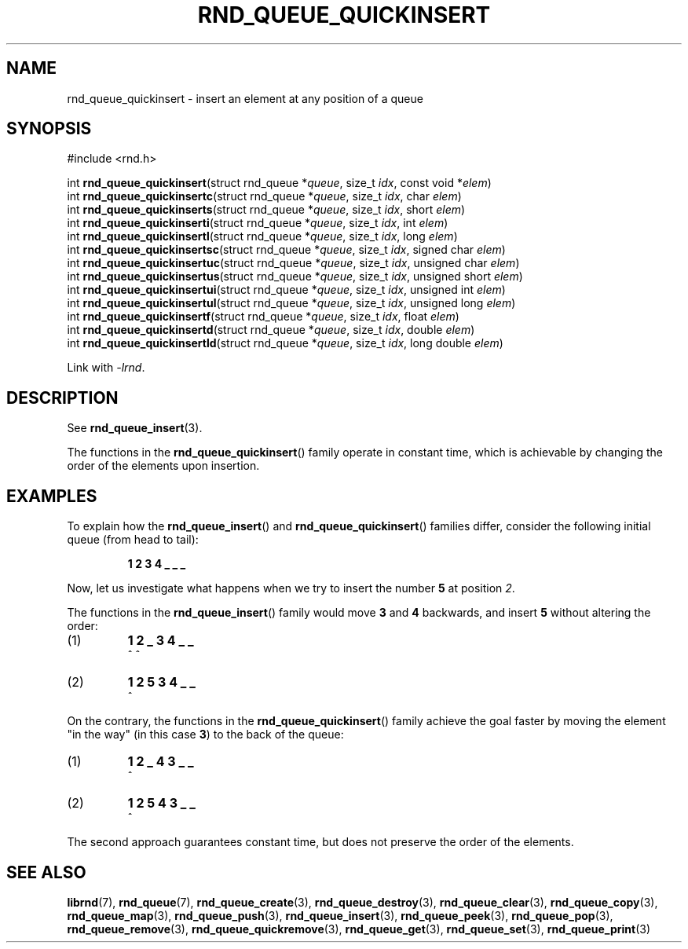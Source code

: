 .TH RND_QUEUE_QUICKINSERT 3 DATE "librnd-VERSION"
.SH NAME
rnd_queue_quickinsert - insert an element at any position of a queue
.SH SYNOPSIS
.ad l
#include <rnd.h>
.sp
int
.BR rnd_queue_quickinsert "(struct rnd_queue"
.RI * queue ,
size_t
.IR idx ,
const void
.RI * elem )
.br
int
.BR rnd_queue_quickinsertc "(struct rnd_queue"
.RI * queue ,
size_t
.IR idx ,
char
.IR elem )
.br
int
.BR rnd_queue_quickinserts "(struct rnd_queue"
.RI * queue ,
size_t
.IR idx ,
short
.IR elem )
.br
int
.BR rnd_queue_quickinserti "(struct rnd_queue"
.RI * queue ,
size_t
.IR idx ,
int
.IR elem )
.br
int
.BR rnd_queue_quickinsertl "(struct rnd_queue"
.RI * queue ,
size_t
.IR idx ,
long
.IR elem )
.br
int
.BR rnd_queue_quickinsertsc "(struct rnd_queue"
.RI * queue ,
size_t
.IR idx ,
signed char
.IR elem )
.br
int
.BR rnd_queue_quickinsertuc "(struct rnd_queue"
.RI * queue ,
size_t
.IR idx ,
unsigned char
.IR elem )
.br
int
.BR rnd_queue_quickinsertus "(struct rnd_queue"
.RI * queue ,
size_t
.IR idx ,
unsigned short
.IR elem )
.br
int
.BR rnd_queue_quickinsertui "(struct rnd_queue"
.RI * queue ,
size_t
.IR idx ,
unsigned int
.IR elem )
.br
int
.BR rnd_queue_quickinsertul "(struct rnd_queue"
.RI * queue ,
size_t
.IR idx ,
unsigned long
.IR elem )
.br
int
.BR rnd_queue_quickinsertf "(struct rnd_queue"
.RI * queue ,
size_t
.IR idx ,
float
.IR elem )
.br
int
.BR rnd_queue_quickinsertd "(struct rnd_queue"
.RI * queue ,
size_t
.IR idx ,
double
.IR elem )
.br
int
.BR rnd_queue_quickinsertld "(struct rnd_queue"
.RI * queue ,
size_t
.IR idx ,
long double
.IR elem )
.sp
Link with \fI-lrnd\fP.
.ad
.SH DESCRIPTION
See
.BR rnd_queue_insert (3).
.P
The functions in the
.BR rnd_queue_quickinsert ()
family operate in constant time, which is achievable by changing the order of
the elements upon insertion.
.SH EXAMPLES
To explain how the
.BR rnd_queue_insert ()
and
.BR rnd_queue_quickinsert ()
families differ, consider the following initial queue (from head to tail):
.IP
.B 1 2 3 4 _ _ _
.P
Now, let us investigate what happens when we try to insert the number
.B 5
at position
.IR 2 .
.P
The functions in the
.BR rnd_queue_insert ()
family would move
.BR 3 " and " 4
backwards, and insert
.B 5
without altering the order:
.IP (1)
.B 1 2 _ 3 4 _ _
.br
\h'6n'^ ^
.IP (2)
.B 1 2 5 3 4 _ _
.br
\h'4n'^
.P
On the contrary, the functions in the
.BR rnd_queue_quickinsert ()
family achieve the goal faster by moving the element "in the way" (in this case
.BR 3 )
to the back of the queue:
.IP (1)
.B 1 2 _ 4 3 _ _
.br
\h'8n'^
.IP (2)
.B 1 2 5 4 3 _ _
.br
\h'4n'^
.P
The second approach guarantees constant time, but does not preserve the order of
the elements.
.SH SEE ALSO
.ad l
.BR librnd (7),
.BR rnd_queue (7),
.BR rnd_queue_create (3),
.BR rnd_queue_destroy (3),
.BR rnd_queue_clear (3),
.BR rnd_queue_copy (3),
.BR rnd_queue_map (3),
.BR rnd_queue_push (3),
.BR rnd_queue_insert (3),
.BR rnd_queue_peek (3),
.BR rnd_queue_pop (3),
.BR rnd_queue_remove (3),
.BR rnd_queue_quickremove (3),
.BR rnd_queue_get (3),
.BR rnd_queue_set (3),
.BR rnd_queue_print (3)


